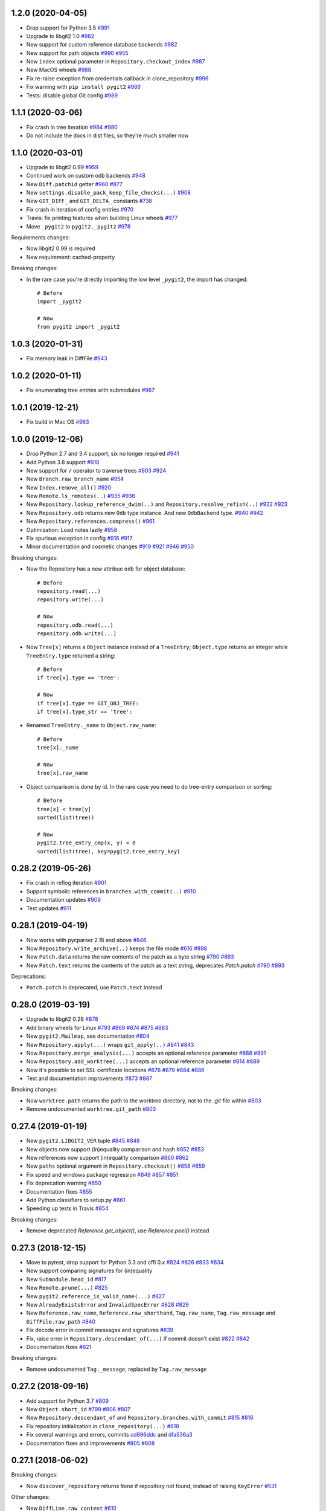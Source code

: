 1.2.0 (2020-04-05)
-------------------------

- Drop support for Python 3.5
  `#991 <https://github.com/libgit2/pygit2/issues/991>`_

- Upgrade to libgit2 1.0
  `#982 <https://github.com/libgit2/pygit2/pull/982>`_

- New support for custom reference database backends
  `#982 <https://github.com/libgit2/pygit2/pull/982>`_

- New support for path objects
  `#990 <https://github.com/libgit2/pygit2/pull/990>`_
  `#955 <https://github.com/libgit2/pygit2/issues/955>`_

- New ``index`` optional parameter in ``Repository.checkout_index``
  `#987 <https://github.com/libgit2/pygit2/pull/987>`_

- New MacOS wheels
  `#988 <https://github.com/libgit2/pygit2/pull/988>`_

- Fix re-raise exception from credentials callback in clone_repository
  `#996 <https://github.com/libgit2/pygit2/issues/996>`_

- Fix warning with ``pip install pygit2``
  `#986 <https://github.com/libgit2/pygit2/issues/986>`_

- Tests: disable global Git config
  `#989 <https://github.com/libgit2/pygit2/issues/989>`_


1.1.1 (2020-03-06)
-------------------------

- Fix crash in tree iteration
  `#984 <https://github.com/libgit2/pygit2/pull/984>`_
  `#980 <https://github.com/libgit2/pygit2/issues/980>`_

- Do not include the docs in dist files, so they're much smaller now


1.1.0 (2020-03-01)
-------------------------

- Upgrade to libgit2 0.99
  `#959 <https://github.com/libgit2/pygit2/pull/959>`_

- Continued work on custom odb backends
  `#948 <https://github.com/libgit2/pygit2/pull/948>`_

- New ``Diff.patchid`` getter
  `#960 <https://github.com/libgit2/pygit2/pull/960>`_
  `#877 <https://github.com/libgit2/pygit2/issues/877>`_

- New ``settings.disable_pack_keep_file_checks(...)``
  `#908 <https://github.com/libgit2/pygit2/pull/908>`_

- New ``GIT_DIFF_`` and ``GIT_DELTA_`` constants
  `#738 <https://github.com/libgit2/pygit2/issues/738>`_

- Fix crash in iteration of config entries
  `#970 <https://github.com/libgit2/pygit2/issues/970>`_

- Travis: fix printing features when building Linux wheels
  `#977 <https://github.com/libgit2/pygit2/pull/977>`_

- Move ``_pygit2`` to ``pygit2._pygit2``
  `#978 <https://github.com/libgit2/pygit2/pull/978>`_

Requirements changes:

- Now libgit2 0.99 is required
- New requirement: cached-property

Breaking changes:

- In the rare case you're directly importing the low level ``_pygit2``, the
  import has changed::

    # Before
    import _pygit2

    # Now
    from pygit2 import _pygit2


1.0.3 (2020-01-31)
-------------------------

- Fix memory leak in DiffFile
  `#943 <https://github.com/libgit2/pygit2/issues/943>`_


1.0.2 (2020-01-11)
-------------------------

- Fix enumerating tree entries with submodules
  `#967 <https://github.com/libgit2/pygit2/issues/967>`_


1.0.1 (2019-12-21)
-------------------------

- Fix build in Mac OS
  `#963 <https://github.com/libgit2/pygit2/issues/963>`_


1.0.0 (2019-12-06)
-------------------------

- Drop Python 2.7 and 3.4 support, six no longer required
  `#941 <https://github.com/libgit2/pygit2/issues/941>`_

- Add Python 3.8 support
  `#918 <https://github.com/libgit2/pygit2/issues/918>`_

- New support for ``/`` operator to traverse trees
  `#903 <https://github.com/libgit2/pygit2/pull/903>`_
  `#924 <https://github.com/libgit2/pygit2/issues/924>`_

- New ``Branch.raw_branch_name``
  `#954 <https://github.com/libgit2/pygit2/pull/954>`_

- New ``Index.remove_all()``
  `#920 <https://github.com/libgit2/pygit2/pull/920>`_

- New ``Remote.ls_remotes(..)``
  `#935 <https://github.com/libgit2/pygit2/pull/935>`_
  `#936 <https://github.com/libgit2/pygit2/issues/936>`_

- New ``Repository.lookup_reference_dwim(..)`` and ``Repository.resolve_refish(..)``
  `#922 <https://github.com/libgit2/pygit2/issues/922>`_
  `#923 <https://github.com/libgit2/pygit2/pull/923>`_

- New ``Repository.odb`` returns new ``Odb`` type instance. And new
  ``OdbBackend`` type.
  `#940 <https://github.com/libgit2/pygit2/pull/940>`_
  `#942 <https://github.com/libgit2/pygit2/pull/942>`_

- New ``Repository.references.compress()``
  `#961 <https://github.com/libgit2/pygit2/pull/961>`_

- Optimization: Load notes lazily
  `#958 <https://github.com/libgit2/pygit2/pull/958>`_

- Fix spurious exception in config
  `#916 <https://github.com/libgit2/pygit2/issues/916>`_
  `#917 <https://github.com/libgit2/pygit2/pull/917>`_

- Minor documentation and cosmetic changes
  `#919 <https://github.com/libgit2/pygit2/pull/919>`_
  `#921 <https://github.com/libgit2/pygit2/pull/921>`_
  `#946 <https://github.com/libgit2/pygit2/pull/946>`_
  `#950 <https://github.com/libgit2/pygit2/pull/950>`_

Breaking changes:

- Now the Repository has a new attribue ``odb`` for object database::

    # Before
    repository.read(...)
    repository.write(...)

    # Now
    repository.odb.read(...)
    repository.odb.write(...)

- Now ``Tree[x]`` returns a ``Object`` instance instead of a ``TreeEntry``;
  ``Object.type`` returns an integer while ``TreeEntry.type`` returned a
  string::

    # Before
    if tree[x].type == 'tree':

    # Now
    if tree[x].type == GIT_OBJ_TREE:
    if tree[x].type_str == 'tree':

- Renamed ``TreeEntry._name`` to ``Object.raw_name``::

    # Before
    tree[x]._name

    # Now
    tree[x].raw_name

- Object comparison is done by id. In the rare case you need to do tree-entry
  comparison or sorting::

    # Before
    tree[x] < tree[y]
    sorted(list(tree))

    # Now
    pygit2.tree_entry_cmp(x, y) < 0
    sorted(list(tree), key=pygit2.tree_entry_key)


0.28.2 (2019-05-26)
-------------------------

- Fix crash in reflog iteration
  `#901 <https://github.com/libgit2/pygit2/issues/901>`_

- Support symbolic references in ``branches.with_commit(..)``
  `#910 <https://github.com/libgit2/pygit2/issues/910>`_

- Documentation updates
  `#909 <https://github.com/libgit2/pygit2/pull/909>`_

- Test updates
  `#911 <https://github.com/libgit2/pygit2/pull/911>`_


0.28.1 (2019-04-19)
-------------------------

- Now works with pycparser 2.18 and above
  `#846 <https://github.com/libgit2/pygit2/issues/846>`_

- Now ``Repository.write_archive(..)`` keeps the file mode
  `#616 <https://github.com/libgit2/pygit2/issues/616>`_
  `#898 <https://github.com/libgit2/pygit2/pull/898>`_

- New ``Patch.data`` returns the raw contents of the patch as a byte string
  `#790 <https://github.com/libgit2/pygit2/pull/790>`_
  `#893 <https://github.com/libgit2/pygit2/pull/893>`_

- New ``Patch.text`` returns the contents of the patch as a text string,
  deprecates `Patch.patch`
  `#790 <https://github.com/libgit2/pygit2/pull/790>`_
  `#893 <https://github.com/libgit2/pygit2/pull/893>`_

Deprecations:

- ``Patch.patch`` is deprecated, use ``Patch.text`` instead


0.28.0 (2019-03-19)
-------------------------

- Upgrade to libgit2 0.28
  `#878 <https://github.com/libgit2/pygit2/issues/878>`_

- Add binary wheels for Linux
  `#793 <https://github.com/libgit2/pygit2/issues/793>`_
  `#869 <https://github.com/libgit2/pygit2/pull/869>`_
  `#874 <https://github.com/libgit2/pygit2/pull/874>`_
  `#875 <https://github.com/libgit2/pygit2/pull/875>`_
  `#883 <https://github.com/libgit2/pygit2/pull/883>`_

- New ``pygit2.Mailmap``, see documentation
  `#804 <https://github.com/libgit2/pygit2/pull/804>`_

- New ``Repository.apply(...)`` wraps ``git_apply(..)``
  `#841 <https://github.com/libgit2/pygit2/issues/841>`_
  `#843 <https://github.com/libgit2/pygit2/pull/843>`_

- Now ``Repository.merge_analysis(...)`` accepts an optional reference parameter
  `#888 <https://github.com/libgit2/pygit2/pull/888>`_
  `#891 <https://github.com/libgit2/pygit2/pull/891>`_

- Now ``Repository.add_worktree(...)`` accepts an optional reference parameter
  `#814 <https://github.com/libgit2/pygit2/issues/814>`_
  `#889 <https://github.com/libgit2/pygit2/pull/889>`_

- Now it's possible to set SSL certificate locations
  `#876 <https://github.com/libgit2/pygit2/issues/876>`_
  `#879 <https://github.com/libgit2/pygit2/pull/879>`_
  `#884 <https://github.com/libgit2/pygit2/pull/884>`_
  `#886 <https://github.com/libgit2/pygit2/pull/886>`_

- Test and documentation improvements
  `#873 <https://github.com/libgit2/pygit2/pull/873>`_
  `#887 <https://github.com/libgit2/pygit2/pull/887>`_

Breaking changes:

- Now ``worktree.path`` returns the path to the worktree directory, not to the
  `.git` file within
  `#803 <https://github.com/libgit2/pygit2/issues/803>`_

- Remove undocumented ``worktree.git_path``
  `#803 <https://github.com/libgit2/pygit2/issues/803>`_


0.27.4 (2019-01-19)
-------------------------

- New ``pygit2.LIBGIT2_VER`` tuple
  `#845 <https://github.com/libgit2/pygit2/issues/845>`_
  `#848 <https://github.com/libgit2/pygit2/pull/848>`_

- New objects now support (in)equality comparison and hash
  `#852 <https://github.com/libgit2/pygit2/issues/852>`_
  `#853 <https://github.com/libgit2/pygit2/pull/853>`_

- New references now support (in)equality comparison
  `#860 <https://github.com/libgit2/pygit2/issues/860>`_
  `#862 <https://github.com/libgit2/pygit2/pull/862>`_

- New ``paths`` optional argument in ``Repository.checkout()``
  `#858 <https://github.com/libgit2/pygit2/issues/858>`_
  `#859 <https://github.com/libgit2/pygit2/pull/859>`_

- Fix speed and windows package regression
  `#849 <https://github.com/libgit2/pygit2/issues/849>`_
  `#857 <https://github.com/libgit2/pygit2/issues/857>`_
  `#851 <https://github.com/libgit2/pygit2/pull/851>`_

- Fix deprecation warning
  `#850 <https://github.com/libgit2/pygit2/pull/850>`_

- Documentation fixes
  `#855 <https://github.com/libgit2/pygit2/pull/855>`_

- Add Python classifiers to setup.py
  `#861 <https://github.com/libgit2/pygit2/pull/861>`_

- Speeding up tests in Travis
  `#854 <https://github.com/libgit2/pygit2/pull/854>`_

Breaking changes:

- Remove deprecated `Reference.get_object()`, use `Reference.peel()` instead


0.27.3 (2018-12-15)
-------------------------

- Move to pytest, drop support for Python 3.3 and cffi 0.x
  `#824 <https://github.com/libgit2/pygit2/issues/824>`_
  `#826 <https://github.com/libgit2/pygit2/pull/826>`_
  `#833 <https://github.com/libgit2/pygit2/pull/833>`_
  `#834 <https://github.com/libgit2/pygit2/pull/834>`_

- New support comparing signatures for (in)equality

- New ``Submodule.head_id``
  `#817 <https://github.com/libgit2/pygit2/pull/817>`_

- New ``Remote.prune(...)``
  `#825 <https://github.com/libgit2/pygit2/pull/825>`_

- New ``pygit2.reference_is_valid_name(...)``
  `#827 <https://github.com/libgit2/pygit2/pull/827>`_

- New ``AlreadyExistsError`` and ``InvalidSpecError``
  `#828 <https://github.com/libgit2/pygit2/issues/828>`_
  `#829 <https://github.com/libgit2/pygit2/pull/829>`_

- New ``Reference.raw_name``, ``Reference.raw_shorthand``, ``Tag.raw_name``,
  ``Tag.raw_message`` and ``DiffFile.raw_path``
  `#840 <https://github.com/libgit2/pygit2/pull/840>`_

- Fix decode error in commit messages and signatures
  `#839 <https://github.com/libgit2/pygit2/issues/839>`_

- Fix, raise error in ``Repository.descendant_of(...)`` if commit doesn't exist
  `#822 <https://github.com/libgit2/pygit2/issues/822>`_
  `#842 <https://github.com/libgit2/pygit2/pull/842>`_

- Documentation fixes
  `#821 <https://github.com/libgit2/pygit2/pull/821>`_

Breaking changes:

- Remove undocumented ``Tag._message``, replaced by ``Tag.raw_message``


0.27.2 (2018-09-16)
-------------------------

- Add support for Python 3.7
  `#809 <https://github.com/libgit2/pygit2/issues/809>`_

- New ``Object.short_id``
  `#799 <https://github.com/libgit2/pygit2/issues/799>`_
  `#806 <https://github.com/libgit2/pygit2/pull/806>`_
  `#807 <https://github.com/libgit2/pygit2/pull/807>`_

- New ``Repository.descendant_of`` and ``Repository.branches.with_commit``
  `#815 <https://github.com/libgit2/pygit2/issues/815>`_
  `#816 <https://github.com/libgit2/pygit2/pull/816>`_

- Fix repository initialization in ``clone_repository(...)``
  `#818 <https://github.com/libgit2/pygit2/issues/818>`_

- Fix several warnings and errors, commits
  `cd896ddc <https://github.com/libgit2/pygit2/commit/cd896ddc>`_
  and
  `dfa536a3 <https://github.com/libgit2/pygit2/commit/dfa536a3>`_

- Documentation fixes and improvements
  `#805 <https://github.com/libgit2/pygit2/pull/805>`_
  `#808 <https://github.com/libgit2/pygit2/pull/808>`_


0.27.1 (2018-06-02)
-------------------------

Breaking changes:

- Now ``discover_repository`` returns ``None`` if repository not found, instead
  of raising ``KeyError``
  `#531 <https://github.com/libgit2/pygit2/issues/531>`_

Other changes:

- New ``DiffLine.raw_content``
  `#610 <https://github.com/libgit2/pygit2/issues/610>`_

- Fix tests failing in some cases
  `#795 <https://github.com/libgit2/pygit2/issues/795>`_

- Automatize wheels upload to pypi
  `#563 <https://github.com/libgit2/pygit2/issues/563>`_


0.27.0 (2018-03-30)
-------------------------

- Update to libgit2 v0.27
  `#783 <https://github.com/libgit2/pygit2/pull/783>`_

- Fix for GCC 4
  `#786 <https://github.com/libgit2/pygit2/pull/786>`_


0.26.4 (2018-03-23)
-------------------------

Backward incompatible changes:

- Now iterating over a configuration returns ``ConfigEntry`` objects
  `#778 <https://github.com/libgit2/pygit2/pull/778>`_

  ::

    # Before
    for name in config:
        value = config[name]

    # Now
    for entry in config:
        name = entry.name
        value = entry.value

Other changes:

- Added support for worktrees
  `#779 <https://github.com/libgit2/pygit2/pull/779>`_

- New ``Commit.gpg_signature``
  `#766 <https://github.com/libgit2/pygit2/pull/766>`_

- New static ``Diff.parse_diff(...)``
  `#774 <https://github.com/libgit2/pygit2/pull/774>`_

- New optional argument ``callbacks`` in ``Repository.update_submodules(...)``
  `#763 <https://github.com/libgit2/pygit2/pull/763>`_

- New ``KeypairFromMemory`` credentials
  `#771 <https://github.com/libgit2/pygit2/pull/771>`_

- Add missing status constants
  `#781 <https://github.com/libgit2/pygit2/issues/781>`_

- Fix segfault
  `#775 <https://github.com/libgit2/pygit2/issues/775>`_

- Fix some unicode decode errors with Python 2
  `#767 <https://github.com/libgit2/pygit2/pull/767>`_
  `#768 <https://github.com/libgit2/pygit2/pull/768>`_

- Documentation improvements
  `#721 <https://github.com/libgit2/pygit2/pull/721>`_
  `#769 <https://github.com/libgit2/pygit2/pull/769>`_
  `#770 <https://github.com/libgit2/pygit2/pull/770>`_


0.26.3 (2017-12-24)
-------------------------

- New ``Diff.deltas``
  `#736 <https://github.com/libgit2/pygit2/issues/736>`_

- Improvements to ``Patch.create_from``
  `#753 <https://github.com/libgit2/pygit2/pull/753>`_
  `#756 <https://github.com/libgit2/pygit2/pull/756>`_
  `#759 <https://github.com/libgit2/pygit2/pull/759>`_

- Fix build and tests in Windows, broken in the previous release
  `#749 <https://github.com/libgit2/pygit2/pull/749>`_
  `#751 <https://github.com/libgit2/pygit2/pull/751>`_

- Review ``Patch.patch``
  `#757 <https://github.com/libgit2/pygit2/issues/757>`_

- Workaround bug `#4442 <https://github.com/libgit2/libgit2/issues/4442>`_
  in libgit2, and improve unit tests
  `#748 <https://github.com/libgit2/pygit2/issues/748>`_
  `#754 <https://github.com/libgit2/pygit2/issues/754>`_
  `#758 <https://github.com/libgit2/pygit2/pull/758>`_
  `#761 <https://github.com/libgit2/pygit2/pull/761>`_


0.26.2 (2017-12-01)
-------------------------

- New property ``Patch.patch``
  `#739 <https://github.com/libgit2/pygit2/issues/739>`_
  `#741 <https://github.com/libgit2/pygit2/pull/741>`_

- New static method ``Patch.create_from``
  `#742 <https://github.com/libgit2/pygit2/issues/742>`_
  `#744 <https://github.com/libgit2/pygit2/pull/744>`_

- New parameter ``prune`` in ``Remote.fetch``
  `#743 <https://github.com/libgit2/pygit2/pull/743>`_

- Tests: skip tests that require network when there is not
  `#737 <https://github.com/libgit2/pygit2/issues/737>`_

- Tests: other improvements
  `#740 <https://github.com/libgit2/pygit2/pull/740>`_

- Documentation improvements


0.26.1 (2017-11-19)
-------------------------

- New ``Repository.free()``
  `#730 <https://github.com/libgit2/pygit2/pull/730>`_

- Improve credentials handling for ssh cloning
  `#718 <https://github.com/libgit2/pygit2/pull/718>`_

- Documentation improvements
  `#714 <https://github.com/libgit2/pygit2/pull/714>`_
  `#715 <https://github.com/libgit2/pygit2/pull/715>`_
  `#728 <https://github.com/libgit2/pygit2/pull/728>`_
  `#733 <https://github.com/libgit2/pygit2/pull/733>`_
  `#734 <https://github.com/libgit2/pygit2/pull/734>`_
  `#735 <https://github.com/libgit2/pygit2/pull/735>`_


0.26.0 (2017-07-06)
-------------------------

- Update to libgit2 v0.26
  `#713 <https://github.com/libgit2/pygit2/pull/713>`_

- Drop support for Python 3.2, add support for cffi 1.10
  `#706 <https://github.com/libgit2/pygit2/pull/706>`_
  `#694 <https://github.com/libgit2/pygit2/issues/694>`_

- New ``Repository.revert_commit(...)``
  `#711 <https://github.com/libgit2/pygit2/pull/711>`_
  `#710 <https://github.com/libgit2/pygit2/issues/710>`_

- New ``Branch.is_checked_out()``
  `#696 <https://github.com/libgit2/pygit2/pull/696>`_

- Various fixes
  `#706 <https://github.com/libgit2/pygit2/pull/706>`_
  `#707 <https://github.com/libgit2/pygit2/pull/707>`_
  `#708 <https://github.com/libgit2/pygit2/pull/708>`_


0.25.1 (2017-04-25)
-------------------------

- Add suport for Python 3.6

- New support for stash: repository methods ``stash``, ``stash_apply``,
  ``stash_drop`` and ``stash_pop``
  `#695 <https://github.com/libgit2/pygit2/pull/695>`_

- Improved support for submodules: new repository methods ``init_submodules``
  and ``update_submodules``
  `#692 <https://github.com/libgit2/pygit2/pull/692>`_

- New friendlier API for branches & references: ``Repository.branches`` and
  ``Repository.references``
  `#700 <https://github.com/libgit2/pygit2/pull/700>`_
  `#701 <https://github.com/libgit2/pygit2/pull/701>`_

- New support for custom backends
  `#690 <https://github.com/libgit2/pygit2/pull/690>`_

- Fix ``init_repository`` crash on None input
  `#688 <https://github.com/libgit2/pygit2/issues/688>`_
  `#697 <https://github.com/libgit2/pygit2/pull/697>`_

- Fix checkout with an orphan master branch
  `#669 <https://github.com/libgit2/pygit2/issues/669>`_
  `#685 <https://github.com/libgit2/pygit2/pull/685>`_

- Better error messages for opening repositories
  `#645 <https://github.com/libgit2/pygit2/issues/645>`_
  `#698 <https://github.com/libgit2/pygit2/pull/698>`_


0.25.0 (2016-12-26)
-------------------------

- Upgrade to libgit2 0.25
  `#670 <https://github.com/libgit2/pygit2/pull/670>`_

- Now Commit.tree raises an error if tree is not found
  `#682 <https://github.com/libgit2/pygit2/pull/682>`_

- New settings.mwindow_mapped_limit, cached_memory, enable_caching,
  cache_max_size and cache_object_limit
  `#677 <https://github.com/libgit2/pygit2/pull/677>`_


0.24.2 (2016-11-01)
-------------------------

- Unit tests pass on Windows, integration with AppVeyor
  `#641 <https://github.com/libgit2/pygit2/pull/641>`_
  `#655 <https://github.com/libgit2/pygit2/issues/655>`_
  `#657 <https://github.com/libgit2/pygit2/pull/657>`_
  `#659 <https://github.com/libgit2/pygit2/pull/659>`_
  `#660 <https://github.com/libgit2/pygit2/pull/660>`_
  `#661 <https://github.com/libgit2/pygit2/pull/661>`_
  `#667 <https://github.com/libgit2/pygit2/pull/667>`_

- Fix when libgit2 error messages have non-ascii chars
  `#651 <https://github.com/libgit2/pygit2/pull/651>`_

- Documentation improvements
  `#643 <https://github.com/libgit2/pygit2/pull/643>`_
  `#653 <https://github.com/libgit2/pygit2/pull/653>`_
  `#663 <https://github.com/libgit2/pygit2/pull/663>`_


0.24.1 (2016-06-21)
-------------------------

- New ``Repository.listall_reference_objects()``
  `#634 <https://github.com/libgit2/pygit2/pull/634>`_

- Fix ``Repository.write_archive(...)``
  `#619 <https://github.com/libgit2/pygit2/pull/619>`_
  `#621 <https://github.com/libgit2/pygit2/pull/621>`_

- Reproducible builds
  `#636 <https://github.com/libgit2/pygit2/pull/636>`_

- Documentation fixes
  `#606 <https://github.com/libgit2/pygit2/pull/606>`_
  `#607 <https://github.com/libgit2/pygit2/pull/607>`_
  `#609 <https://github.com/libgit2/pygit2/pull/609>`_
  `#623 <https://github.com/libgit2/pygit2/pull/623>`_

- Test updates
  `#629 <https://github.com/libgit2/pygit2/pull/629>`_


0.24.0 (2016-03-05)
-------------------------

- Update to libgit2 v0.24
  `#594 <https://github.com/libgit2/pygit2/pull/594>`_

- Support Python 3.5

- New dependency, `six <https://pypi.python.org/pypi/six/>`_

- New ``Repository.path_is_ignored(path)``
  `#589 <https://github.com/libgit2/pygit2/pull/589>`_

- Fix error in ``Repository(path)`` when path is a bytes string
  `#588 <https://github.com/libgit2/pygit2/issues/588>`_
  `#593 <https://github.com/libgit2/pygit2/pull/593>`_

- Fix memory issue in ``Repository.describe(...)``
  `#592 <https://github.com/libgit2/pygit2/issues/592>`_
  `#597 <https://github.com/libgit2/pygit2/issues/597>`_
  `#599 <https://github.com/libgit2/pygit2/pull/599>`_

- Allow testing with `tox <https://pypi.python.org/pypi/tox/>`_
  `#600 <https://github.com/libgit2/pygit2/pull/600>`_


0.23.3 (2016-01-01)
-------------------------

- New ``Repository.create_blob_fromiobase(...)``
  `#490 <https://github.com/libgit2/pygit2/pull/490>`_
  `#577 <https://github.com/libgit2/pygit2/pull/577>`_

- New ``Repository.describe(...)``
  `#585 <https://github.com/libgit2/pygit2/pull/585>`_

- Fix ``Signature`` default encoding, UTF-8 now
  `#581 <https://github.com/libgit2/pygit2/issues/581>`_

- Fixing ``pip install pygit2``, should install cffi first

- Unit tests, fix binary diff test
  `#586 <https://github.com/libgit2/pygit2/pull/586>`_

- Document that ``Diff.patch`` can be ``None``
  `#587 <https://github.com/libgit2/pygit2/pull/587>`_


0.23.2 (2015-10-11)
-------------------------

- Unify callbacks system for remotes and clone
  `#568 <https://github.com/libgit2/pygit2/pull/568>`_

- New ``TreeEntry._name``
  `#570 <https://github.com/libgit2/pygit2/pull/570>`_

- Fix segfault in ``Tag._message``
  `#572 <https://github.com/libgit2/pygit2/pull/572>`_

- Documentation improvements
  `#569 <https://github.com/libgit2/pygit2/pull/569>`_
  `#574 <https://github.com/libgit2/pygit2/pull/574>`_

API changes to clone::

  # Before
  clone_repository(..., credentials, certificate)

  # Now
  callbacks = RemoteCallbacks(credentials, certificate)
  clone_repository(..., callbacks)

API changes to remote::

  # Before
  def transfer_progress(stats):
      ...

  remote.credentials = credentials
  remote.transfer_progress = transfer_progress
  remote.fetch()
  remote.push(specs)

  # Now
  class MyCallbacks(RemoteCallbacks):
      def transfer_progress(self, stats):
          ...

  callbacks = MyCallbacks(credentials)
  remote.fetch(callbacks=callbacks)
  remote.push(specs, callbacks=callbacks)


0.23.1 (2015-09-26)
-------------------------

- Improve support for cffi 1.0+
  `#529 <https://github.com/libgit2/pygit2/pull/529>`_
  `#561 <https://github.com/libgit2/pygit2/pull/561>`_

- Fix ``Remote.push``
  `#557 <https://github.com/libgit2/pygit2/pull/557>`_

- New ``TreeEntry.type``
  `#560 <https://github.com/libgit2/pygit2/pull/560>`_

- New ``pygit2.GIT_DIFF_SHOW_BINARY``
  `#566 <https://github.com/libgit2/pygit2/pull/566>`_


0.23.0 (2015-08-14)
-------------------------

- Update to libgit2 v0.23
  `#540 <https://github.com/libgit2/pygit2/pull/540>`_

- Now ``Repository.merge_base(...)`` returns ``None`` if no merge base is found
  `#550 <https://github.com/libgit2/pygit2/pull/550>`_

- Documentation updates
  `#547 <https://github.com/libgit2/pygit2/pull/547>`_

API changes:

- How to set identity (aka signature) in a reflog has changed::

    # Before
    signature = Signature('foo', 'bar')
    ...
    reference.set_target(target, signature=signature, message=message)
    repo.set_head(target, signature=signature)
    remote.fetch(signature=signature)
    remote.push(signature=signature)

    # Now
    repo.set_ident('foo', 'bar')
    ...
    reference.set_target(target, message=message)
    repo.set_head(target)
    remote.push()

    # The current identity can be get with
    repo.ident

- Some remote setters have been replaced by methods::

    # Before                       # Now
    Remote.url = url               Repository.remotes.set_url(name, url)
    Remote.push_url = url          Repository.remotes.set_push_url(name, url)

    Remote.add_fetch(refspec)      Repository.remotes.add_fetch(name, refspec)
    Remote.add_push(refspec)       Repository.remotes.add_push(name, refspec)

    Remote.fetch_refspecs = [...]  removed, use the config API instead
    Remote.push_refspecs = [...]   removed, use the config API instead


0.22.1 (2015-07-12)
-------------------------

Diff interface refactoring
`#346 <https://github.com/libgit2/pygit2/pull/346>`_
(in progress):

- New ``iter(pygit2.Blame)``

- New ``pygit2.DiffDelta``, ``pygit2.DiffFile`` and ``pygit.DiffLine``

- API changes, translation table::

    Hunk                => DiffHunk
    Patch.old_file_path => Patch.delta.old_file.path
    Patch.new_file_path => Patch.delta.new_file.path
    Patch.old_id        => Patch.delta.old_file.id
    Patch.new_id        => Patch.delta.new_file.id
    Patch.status        => Patch.delta.status
    Patch.similarity    => Patch.delta.similarity
    Patch.is_binary     => Patch.delta.is_binary
    Patch.additions     => Patch.line_stats[1]
    Patch.deletions     => Patch.line_stats[2]

- ``DiffHunk.lines`` is now a list of ``DiffLine`` objects, not tuples

New features:

- New ``Repository.expand_id(...)`` and ``Repository.ahead_behind(...)``
  `#448 <https://github.com/libgit2/pygit2/pull/448>`_

- New ``prefix`` parameter in ``Repository.write_archive``
  `#481 <https://github.com/libgit2/pygit2/pull/481>`_

- New ``Repository.merge_trees(...)``
  `#489 <https://github.com/libgit2/pygit2/pull/489>`_

- New ``Repository.cherrypick(...)``
  `#436 <https://github.com/libgit2/pygit2/issues/436>`_
  `#492 <https://github.com/libgit2/pygit2/pull/492>`_

- New support for submodules
  `#499 <https://github.com/libgit2/pygit2/pull/499>`_
  `#514 <https://github.com/libgit2/pygit2/pull/514>`_

- New ``Repository.merge_file_from_index(...)``
  `#503 <https://github.com/libgit2/pygit2/pull/503>`_

- Now ``Repository.diff`` supports diffing two blobs
  `#508 <https://github.com/libgit2/pygit2/pull/508>`_

- New optional ``fetch`` parameter in ``Remote.create``
  `#526 <https://github.com/libgit2/pygit2/pull/526>`_

- New ``pygit2.DiffStats``
  `#406 <https://github.com/libgit2/pygit2/issues/406>`_
  `#525 <https://github.com/libgit2/pygit2/pull/525>`_

- New ``Repository.get_attr(...)``
  `#528 <https://github.com/libgit2/pygit2/pull/528>`_

- New ``level`` optional parameter in ``Index.remove``
  `#533 <https://github.com/libgit2/pygit2/pull/533>`_

- New ``repr(TreeEntry)``
  `#543 <https://github.com/libgit2/pygit2/pull/543>`_

Build and install improvements:

- Make pygit work in a frozen environment
  `#453 <https://github.com/libgit2/pygit2/pull/453>`_

- Make pygit2 work with pyinstaller
  `#510 <https://github.com/libgit2/pygit2/pull/510>`_

Bugs fixed:

- Fix memory issues
  `#477 <https://github.com/libgit2/pygit2/issues/477>`_
  `#487 <https://github.com/libgit2/pygit2/pull/487>`_
  `#520 <https://github.com/libgit2/pygit2/pull/520>`_

- Fix TreeEntry equality testing
  `#458 <https://github.com/libgit2/pygit2/issues/458>`_
  `#488 <https://github.com/libgit2/pygit2/pull/488>`_

- ``Repository.write_archive`` fix handling of symlinks
  `#480 <https://github.com/libgit2/pygit2/pull/480>`_

- Fix type check in ``Diff[...]``
  `#495 <https://github.com/libgit2/pygit2/issues/495>`_

- Fix error when merging files with unicode content
  `#505 <https://github.com/libgit2/pygit2/pull/505>`_

Other:

- Documentation improvements and fixes
  `#448 <https://github.com/libgit2/pygit2/pull/448>`_
  `#491 <https://github.com/libgit2/pygit2/pull/491>`_
  `#497 <https://github.com/libgit2/pygit2/pull/497>`_
  `#507 <https://github.com/libgit2/pygit2/pull/507>`_
  `#517 <https://github.com/libgit2/pygit2/pull/517>`_
  `#518 <https://github.com/libgit2/pygit2/pull/518>`_
  `#519 <https://github.com/libgit2/pygit2/pull/519>`_
  `#521 <https://github.com/libgit2/pygit2/pull/521>`_
  `#523 <https://github.com/libgit2/pygit2/pull/523>`_
  `#527 <https://github.com/libgit2/pygit2/pull/527>`_
  `#536 <https://github.com/libgit2/pygit2/pull/536>`_

- Expose the ``pygit2.GIT_REPOSITORY_INIT_*`` constants
  `#483 <https://github.com/libgit2/pygit2/issues/483>`_


0.22.0 (2015-01-16)
-------------------

New:

- Update to libgit2 v0.22
  `#459 <https://github.com/libgit2/pygit2/pull/459>`_

- Add support for libgit2 feature detection
  (new ``pygit2.features`` and ``pygit2.GIT_FEATURE_*``)
  `#475 <https://github.com/libgit2/pygit2/pull/475>`_

- New ``Repository.remotes`` (``RemoteCollection``)
  `#447 <https://github.com/libgit2/pygit2/pull/447>`_

API Changes:

- Prototype of ``clone_repository`` changed, check documentation

- Removed ``clone_into``, use ``clone_repository`` with callbacks instead

- Use ``Repository.remotes.rename(name, new_name)`` instead of
  ``Remote.rename(new_name)``

- Use ``Repository.remotes.delete(name)`` instead of ``Remote.delete()``

- Now ``Remote.push(...)`` takes a list of refspecs instead of just one

- Change ``Patch.old_id``, ``Patch.new_id``, ``Note.annotated_id``,
  ``RefLogEntry.oid_old`` and ``RefLogEntry.oid_new`` to be ``Oid`` objects
  instead of strings
  `#449 <https://github.com/libgit2/pygit2/pull/449>`_

Other:

- Fix ``init_repository`` when passing optional parameters ``workdir_path``,
  ``description``, ``template_path``, ``initial_head`` or ``origin_url``
  `#466 <https://github.com/libgit2/pygit2/issues/466>`_
  `#471 <https://github.com/libgit2/pygit2/pull/471>`_

- Fix use-after-free when patch outlives diff
  `#457 <https://github.com/libgit2/pygit2/issues/457>`_
  `#461 <https://github.com/libgit2/pygit2/pull/461>`_
  `#474 <https://github.com/libgit2/pygit2/pull/474>`_

- Documentation improvements
  `#456 <https://github.com/libgit2/pygit2/issues/456>`_
  `#462 <https://github.com/libgit2/pygit2/pull/462>`_
  `#465 <https://github.com/libgit2/pygit2/pull/465>`_
  `#472 <https://github.com/libgit2/pygit2/pull/472>`_
  `#473 <https://github.com/libgit2/pygit2/pull/473>`_

- Make the GPL exception explicit in setup.py
  `#450 <https://github.com/libgit2/pygit2/pull/450>`_


0.21.4 (2014-11-04)
-------------------

- Fix credentials callback not set when pushing
  `#431 <https://github.com/libgit2/pygit2/pull/431>`_
  `#435 <https://github.com/libgit2/pygit2/issues/435>`_
  `#437 <https://github.com/libgit2/pygit2/issues/437>`_
  `#438 <https://github.com/libgit2/pygit2/pull/438>`_

- Fix ``Repository.diff(...)`` when treeish is "empty"
  `#432 <https://github.com/libgit2/pygit2/issues/432>`_

- New ``Reference.peel(...)`` renders ``Reference.get_object()`` obsolete
  `#434 <https://github.com/libgit2/pygit2/pull/434>`_

- New, authenticate using ssh agent
  `#424 <https://github.com/libgit2/pygit2/pull/424>`_

- New ``Repository.merge_commits(...)``
  `#445 <https://github.com/libgit2/pygit2/pull/445>`_

- Make it easier to run when libgit2 not in a standard location
  `#441 <https://github.com/libgit2/pygit2/issues/441>`_

- Documentation: review install chapter

- Documentation: many corrections
  `#427 <https://github.com/libgit2/pygit2/pull/427>`_
  `#429 <https://github.com/libgit2/pygit2/pull/429>`_
  `#439 <https://github.com/libgit2/pygit2/pull/439>`_
  `#440 <https://github.com/libgit2/pygit2/pull/440>`_
  `#442 <https://github.com/libgit2/pygit2/pull/442>`_
  `#443 <https://github.com/libgit2/pygit2/pull/443>`_
  `#444 <https://github.com/libgit2/pygit2/pull/444>`_


0.21.3 (2014-09-15)
-------------------

Breaking changes:

- Now ``Repository.blame(...)`` returns ``Oid`` instead of string
  `#413 <https://github.com/libgit2/pygit2/pull/413>`_

- New ``Reference.set_target(...)`` replaces the ``Reference.target`` setter
  and ``Reference.log_append(...)``
  `#414 <https://github.com/libgit2/pygit2/pull/414>`_

- New ``Repository.set_head(...)`` replaces the ``Repository.head`` setter
  `#414 <https://github.com/libgit2/pygit2/pull/414>`_

- ``Repository.merge(...)`` now uses the ``SAFE_CREATE`` strategy by default
  `#417 <https://github.com/libgit2/pygit2/pull/417>`_

Other changes:

- New ``Remote.delete()``
  `#418 <https://github.com/libgit2/pygit2/issues/418>`_
  `#420 <https://github.com/libgit2/pygit2/pull/420>`_

- New ``Repository.write_archive(...)``
  `#421 <https://github.com/libgit2/pygit2/pull/421>`_

- Now ``Repository.checkout(...)`` accepts branch objects
  `#408 <https://github.com/libgit2/pygit2/pull/408>`_

- Fix refcount leak in remotes
  `#403 <https://github.com/libgit2/pygit2/issues/403>`_
  `#404 <https://github.com/libgit2/pygit2/pull/404>`_
  `#419 <https://github.com/libgit2/pygit2/pull/419>`_

- Various fixes to ``clone_repository(...)``
  `#399 <https://github.com/libgit2/pygit2/issues/399>`_
  `#411 <https://github.com/libgit2/pygit2/pull/411>`_
  `#425 <https://github.com/libgit2/pygit2/issues/425>`_
  `#426 <https://github.com/libgit2/pygit2/pull/426>`_

- Fix build error in Python 3
  `#401 <https://github.com/libgit2/pygit2/pull/401>`_

- Now ``pip install pygit2`` installs cffi first
  `#380 <https://github.com/libgit2/pygit2/issues/380>`_
  `#407 <https://github.com/libgit2/pygit2/pull/407>`_

- Add support for PyPy3
  `#422 <https://github.com/libgit2/pygit2/pull/422>`_

- Documentation improvements
  `#398 <https://github.com/libgit2/pygit2/pull/398>`_
  `#409 <https://github.com/libgit2/pygit2/pull/409>`_


0.21.2 (2014-08-09)
-------------------

- Fix regression with Python 2, ``IndexEntry.path`` returns str
  (bytes in Python 2 and unicode in Python 3)

- Get back ``IndexEntry.oid`` for backwards compatibility

- Config, iterate over the keys (instead of the key/value pairs)
  `#395 <https://github.com/libgit2/pygit2/pull/395>`_

- ``Diff.find_similar`` supports new threshold arguments
  `#396 <https://github.com/libgit2/pygit2/pull/396>`_

- Optimization, do not load the object when expanding an oid prefix
  `#397 <https://github.com/libgit2/pygit2/pull/397>`_


0.21.1 (2014-07-22)
-------------------

- Install fix
  `#382 <https://github.com/libgit2/pygit2/pull/382>`_

- Documentation improved, including
  `#383 <https://github.com/libgit2/pygit2/pull/383>`_
  `#385 <https://github.com/libgit2/pygit2/pull/385>`_
  `#388 <https://github.com/libgit2/pygit2/pull/388>`_

- Documentation, use the read-the-docs theme
  `#387 <https://github.com/libgit2/pygit2/pull/387>`_

- Coding style improvements
  `#392 <https://github.com/libgit2/pygit2/pull/392>`_

- New ``Repository.state_cleanup()``
  `#386 <https://github.com/libgit2/pygit2/pull/386>`_

- New ``Index.conflicts``
  `#345 <https://github.com/libgit2/pygit2/issues/345>`_
  `#389 <https://github.com/libgit2/pygit2/pull/389>`_

- New checkout option to define the target directory
  `#390 <https://github.com/libgit2/pygit2/pull/390>`_


Backward incompatible changes:

- Now the checkout strategy must be a keyword argument.

  Change ``Repository.checkout(refname, strategy)`` to
  ``Repository.checkout(refname, strategy=strategy)``

  Idem for ``checkout_head``, ``checkout_index`` and ``checkout_tree``


0.21.0 (2014-06-27)
-------------------

Highlights:

- Drop official support for Python 2.6, and add support for Python 3.4
  `#376 <https://github.com/libgit2/pygit2/pull/376>`_

- Upgrade to libgit2 v0.21.0
  `#374 <https://github.com/libgit2/pygit2/pull/374>`_

- Start using cffi
  `#360 <https://github.com/libgit2/pygit2/pull/360>`_
  `#361 <https://github.com/libgit2/pygit2/pull/361>`_

Backward incompatible changes:

- Replace ``oid`` by ``id`` through the API to follow libgit2 conventions.
- Merge API overhaul following changes in libgit2.
- New ``Remote.rename(...)`` replaces ``Remote.name = ...``
- Now ``Remote.fetch()`` returns a ``TransferProgress`` object.
- Now ``Config.get_multivar(...)`` returns an iterator instead of a list.

New features:

- New ``Config.snapshot()`` and ``Repository.config_snapshot()``

- New ``Config`` methods: ``get_bool(...)``, ``get_int(...)``,
  ``parse_bool(...)`` and ``parse_int(...)``
  `#357 <https://github.com/libgit2/pygit2/pull/357>`_

- Blob: implement the memory buffer interface
  `#362 <https://github.com/libgit2/pygit2/pull/362>`_

- New ``clone_into(...)`` function
  `#368 <https://github.com/libgit2/pygit2/pull/368>`_

- Now ``Index`` can be used alone, without a repository
  `#372 <https://github.com/libgit2/pygit2/pull/372>`_

- Add more options to ``init_repository``
  `#347 <https://github.com/libgit2/pygit2/pull/347>`_

- Support ``Repository.workdir = ...`` and
  support setting detached heads ``Repository.head = <Oid>``
  `#377 <https://github.com/libgit2/pygit2/pull/377>`_

Other:

- Fix again build with VS2008
  `#364 <https://github.com/libgit2/pygit2/pull/364>`_

- Fix ``Blob.diff(...)`` and ``Blob.diff_to_buffer(...)`` arguments passing
  `#366 <https://github.com/libgit2/pygit2/pull/366>`_

- Fail gracefully when compiling against the wrong version of libgit2
  `#365 <https://github.com/libgit2/pygit2/pull/365>`_

- Several documentation improvements and updates
  `#359 <https://github.com/libgit2/pygit2/pull/359>`_
  `#375 <https://github.com/libgit2/pygit2/pull/375>`_
  `#378 <https://github.com/libgit2/pygit2/pull/378>`_



0.20.3 (2014-04-02)
-------------------

- A number of memory issues fixed
  `#328 <https://github.com/libgit2/pygit2/pull/328>`_
  `#348 <https://github.com/libgit2/pygit2/pull/348>`_
  `#353 <https://github.com/libgit2/pygit2/pull/353>`_
  `#355 <https://github.com/libgit2/pygit2/pull/355>`_
  `#356 <https://github.com/libgit2/pygit2/pull/356>`_
- Compatibility fixes for
  PyPy (`#338 <https://github.com/libgit2/pygit2/pull/338>`_),
  Visual Studio 2008 (`#343 <https://github.com/libgit2/pygit2/pull/343>`_)
  and Python 3.3 (`#351 <https://github.com/libgit2/pygit2/pull/351>`_)
- Make the sort mode parameter in ``Repository.walk(...)`` optional
  `#337 <https://github.com/libgit2/pygit2/pull/337>`_
- New ``Object.peel(...)``
  `#342 <https://github.com/libgit2/pygit2/pull/342>`_
- New ``Index.add_all(...)``
  `#344 <https://github.com/libgit2/pygit2/pull/344>`_
- Introduce support for libgit2 options
  `#350 <https://github.com/libgit2/pygit2/pull/350>`_
- More informative repr for ``Repository`` objects
  `#352 <https://github.com/libgit2/pygit2/pull/352>`_
- Introduce support for credentials
  `#354 <https://github.com/libgit2/pygit2/pull/354>`_
- Several documentation fixes
  `#302 <https://github.com/libgit2/pygit2/issues/302>`_
  `#336 <https://github.com/libgit2/pygit2/issues/336>`_
- Tests, remove temporary files
  `#341 <https://github.com/libgit2/pygit2/pull/341>`_


0.20.2 (2014-02-04)
-------------------

- Support PyPy
  `#209 <https://github.com/libgit2/pygit2/issues/209>`_
  `#327 <https://github.com/libgit2/pygit2/pull/327>`_
  `#333 <https://github.com/libgit2/pygit2/pull/333>`_

Repository:

- New ``Repository.default_signature``
  `#310 <https://github.com/libgit2/pygit2/pull/310>`_

Oid:

- New ``str(Oid)`` deprecates ``Oid.hex``
  `#322 <https://github.com/libgit2/pygit2/pull/322>`_

Object:

- New ``Object.id`` deprecates ``Object.oid``
  `#322 <https://github.com/libgit2/pygit2/pull/322>`_

- New ``TreeEntry.id`` deprecates ``TreeEntry.oid``
  `#322 <https://github.com/libgit2/pygit2/pull/322>`_

- New ``Blob.diff(...)`` and ``Blob.diff_to_buffer(...)``
  `#307 <https://github.com/libgit2/pygit2/pull/307>`_

- New ``Commit.tree_id`` and ``Commit.parent_ids``
  `#73 <https://github.com/libgit2/pygit2/issues/73>`_
  `#311 <https://github.com/libgit2/pygit2/pull/311>`_

- New rich comparison between tree entries
  `#305 <https://github.com/libgit2/pygit2/issues/305>`_
  `#313 <https://github.com/libgit2/pygit2/pull/313>`_

- Now ``Tree.__contains__(key)`` supports paths
  `#306 <https://github.com/libgit2/pygit2/issues/306>`_
  `#316 <https://github.com/libgit2/pygit2/pull/316>`_

Index:

- Now possible to create ``IndexEntry(...)``
  `#325 <https://github.com/libgit2/pygit2/pull/325>`_

- Now ``IndexEntry.path``, ``IndexEntry.oid`` and ``IndexEntry.mode`` are
  writable
  `#325 <https://github.com/libgit2/pygit2/pull/325>`_

- Now ``Index.add(...)`` accepts an ``IndexEntry`` too
  `#325 <https://github.com/libgit2/pygit2/pull/325>`_

- Now ``Index.write_tree(...)`` is able to write to a different repository
  `#325 <https://github.com/libgit2/pygit2/pull/325>`_

- Fix memory leak in ``IndexEntry.path`` setter
  `#335 <https://github.com/libgit2/pygit2/pull/335>`_

Config:

- New ``Config`` iterator replaces ``Config.foreach``
  `#183 <https://github.com/libgit2/pygit2/issues/183>`_
  `#312 <https://github.com/libgit2/pygit2/pull/312>`_

Remote:

- New type ``Refspec``
  `#314 <https://github.com/libgit2/pygit2/pull/314>`_

- New ``Remote.push_url``
  `#315 <https://github.com/libgit2/pygit2/pull/314>`_

- New ``Remote.add_push`` and ``Remote.add_fetch``
  `#255 <https://github.com/libgit2/pygit2/issues/255>`_
  `#318 <https://github.com/libgit2/pygit2/pull/318>`_

- New ``Remote.fetch_refspecs`` replaces ``Remote.get_fetch_refspecs()`` and
  ``Remote.set_fetch_refspecs(...)``
  `#319 <https://github.com/libgit2/pygit2/pull/319>`_

- New ``Remote.push_refspecs`` replaces ``Remote.get_push_refspecs()`` and
  ``Remote.set_push_refspecs(...)``
  `#319 <https://github.com/libgit2/pygit2/pull/319>`_

- New ``Remote.progress``, ``Remote.transfer_progress`` and
  ``Remote.update_tips``
  `#274 <https://github.com/libgit2/pygit2/issues/274>`_
  `#324 <https://github.com/libgit2/pygit2/pull/324>`_

- New type ``TransferProgress``
  `#274 <https://github.com/libgit2/pygit2/issues/274>`_
  `#324 <https://github.com/libgit2/pygit2/pull/324>`_

- Fix refcount leak in ``Repository.remotes``
  `#321 <https://github.com/libgit2/pygit2/issues/321>`_
  `#332 <https://github.com/libgit2/pygit2/pull/332>`_

Other: `#331 <https://github.com/libgit2/pygit2/pull/331>`_


0.20.1 (2013-12-24)
-------------------

- New remote ref-specs API:
  `#290 <https://github.com/libgit2/pygit2/pull/290>`_

- New ``Repository.reset(...)``:
  `#292 <https://github.com/libgit2/pygit2/pull/292>`_,
  `#294 <https://github.com/libgit2/pygit2/pull/294>`_

- Export ``GIT_DIFF_MINIMAL``:
  `#293 <https://github.com/libgit2/pygit2/pull/293>`_

- New ``Repository.merge(...)``:
  `#295 <https://github.com/libgit2/pygit2/pull/295>`_

- Fix ``Repository.blame`` argument handling:
  `#297 <https://github.com/libgit2/pygit2/pull/297>`_

- Fix build error on Windows:
  `#298 <https://github.com/libgit2/pygit2/pull/298>`_

- Fix typo in the README file, Blog → Blob:
  `#301 <https://github.com/libgit2/pygit2/pull/301>`_

- Now ``Diff.patch`` returns ``None`` if no patch:
  `#232 <https://github.com/libgit2/pygit2/pull/232>`_,
  `#303 <https://github.com/libgit2/pygit2/pull/303>`_

- New ``Walker.simplify_first_parent()``:
  `#304 <https://github.com/libgit2/pygit2/pull/304>`_

0.20.0 (2013-11-24)
-------------------

- Upgrade to libgit2 v0.20.0:
  `#288 <https://github.com/libgit2/pygit2/pull/288>`_

- New ``Repository.head_is_unborn`` replaces ``Repository.head_is_orphaned``

- Changed ``pygit2.clone_repository(...)``. Drop ``push_url``, ``fetch_spec``
  and ``push_spec`` parameters. Add ``ignore_cert_errors``.

- New ``Patch.additions`` and ``Patch.deletions``:
  `#275 <https://github.com/libgit2/pygit2/pull/275>`_

- New ``Patch.is_binary``:
  `#276 <https://github.com/libgit2/pygit2/pull/276>`_

- New ``Reference.log_append(...)``:
  `#277 <https://github.com/libgit2/pygit2/pull/277>`_

- New ``Blob.is_binary``:
  `#278 <https://github.com/libgit2/pygit2/pull/278>`_

- New ``len(Diff)`` shows the number of patches:
  `#281 <https://github.com/libgit2/pygit2/pull/281>`_

- Rewrite ``Repository.status()``:
  `#283 <https://github.com/libgit2/pygit2/pull/283>`_

- New ``Reference.shorthand``:
  `#284 <https://github.com/libgit2/pygit2/pull/284>`_

- New ``Repository.blame(...)``:
  `#285 <https://github.com/libgit2/pygit2/pull/285>`_

- Now ``Repository.listall_references()`` and
  ``Repository.listall_branches()`` return a list, not a tuple:
  `#289 <https://github.com/libgit2/pygit2/pull/289>`_
